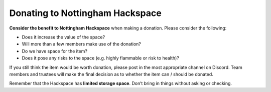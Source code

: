Donating to Nottingham Hackspace
================================

**Consider the benefit to Nottingham Hackspace** when making a donation. Please consider the following:

* Does it increase the value of the space?
* Will more than a few members make use of the donation?
* Do we have space for the item?
* Does it pose any risks to the space (e.g. highly flammable or risk to health)?

If you still think the item would be worth donation, please post in the most appropriate channel on Discord. Team members and trustees will make the final decision as to whether the item can / should be donated.

Remember that the Hackspace has **limited storage space**. Don’t bring in things without asking or checking.
